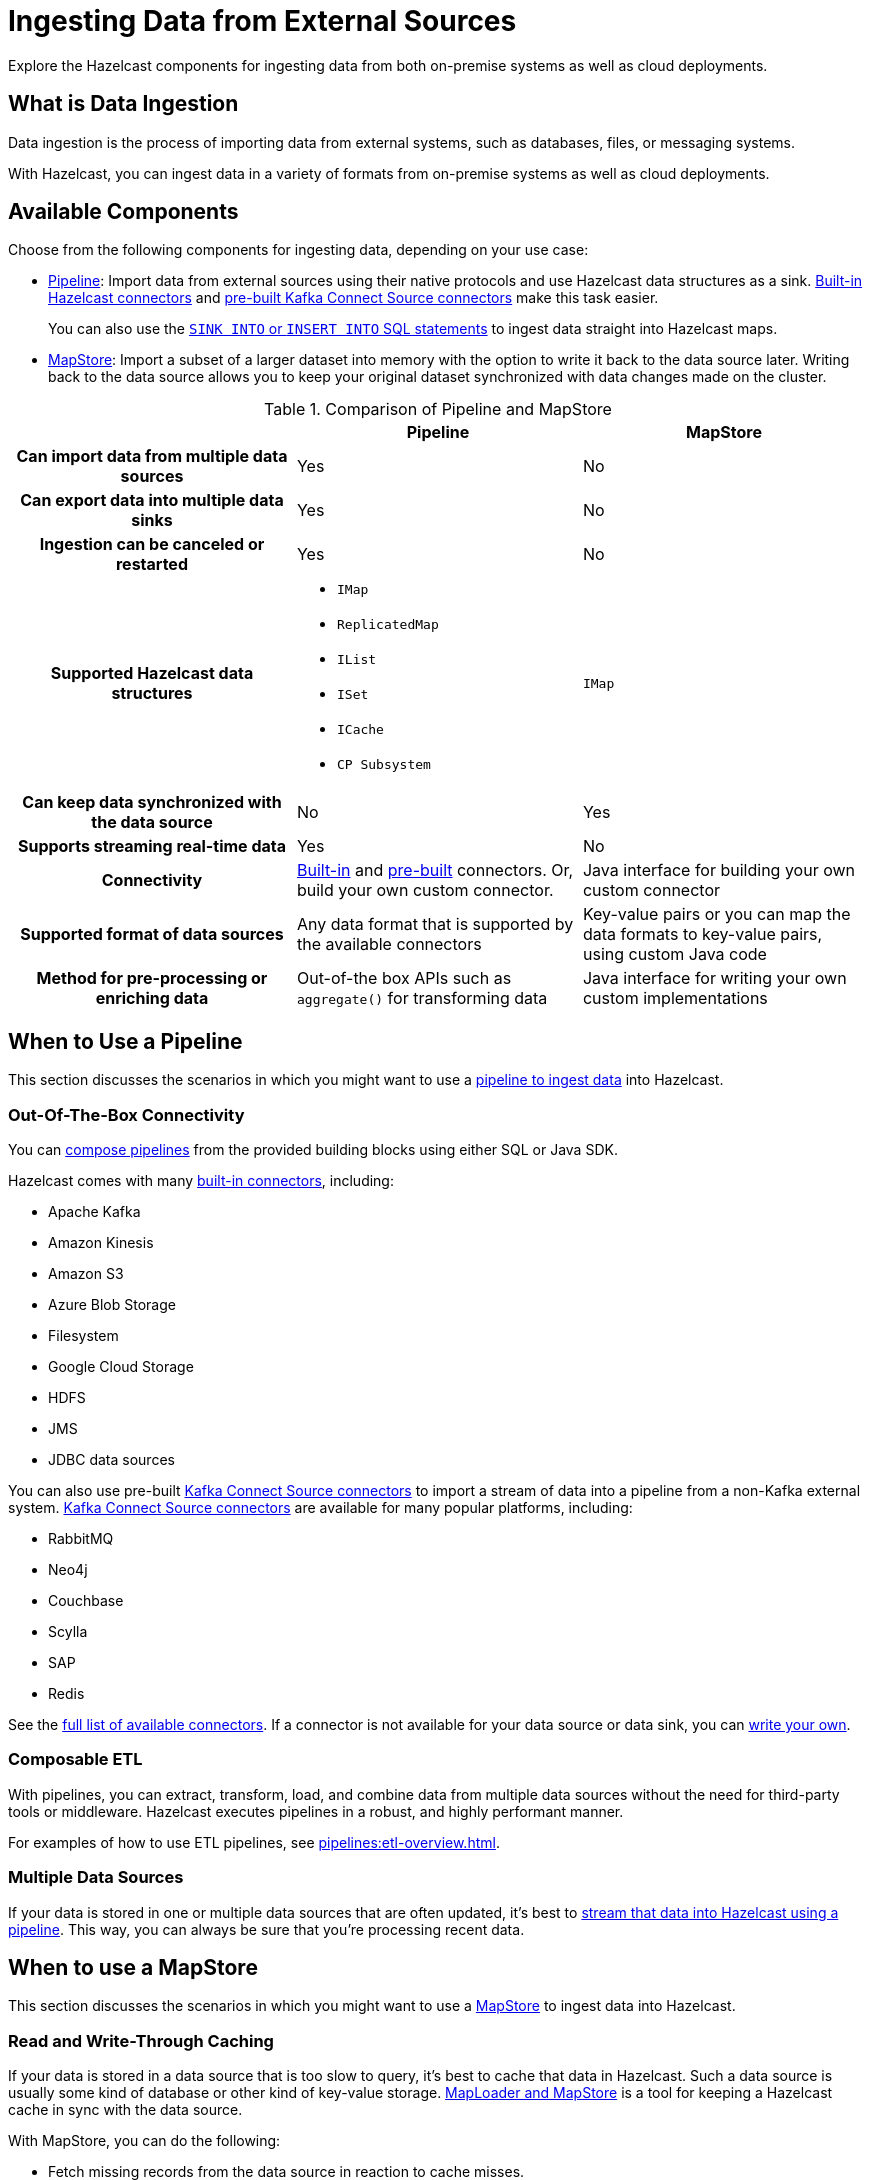 = Ingesting Data from External Sources
:description: Explore the Hazelcast components for ingesting data from both on-premise systems as well as cloud deployments.

{description}

== What is Data Ingestion

Data ingestion is the process of importing data from external systems, such as databases, files, or messaging systems.

With Hazelcast, you can ingest data in a variety of formats from on-premise systems as well as cloud deployments.

== Available Components

Choose from the following components for ingesting data, depending on your use case:

- xref:pipelines:overview.adoc[Pipeline]: Import data from external sources using their native protocols and use Hazelcast data structures as a sink. xref:integrate:connectors.adoc[Built-in Hazelcast connectors] and xref:integrate:kafka-connect-connectors.adoc[pre-built Kafka Connect Source connectors] make this task easier. 
+
You can also use the xref:sql:sink-into.adoc[`SINK INTO` or `INSERT INTO` SQL statements] to ingest data straight into Hazelcast maps.

- xref:mapstore:working-with-external-data.adoc[MapStore]: Import a subset of a larger dataset into memory with the option to write it back to the data source later. Writing back to the data source allows you to keep your original dataset synchronized with data changes made on the cluster. 

[cols="h,a,a"]
.Comparison of Pipeline and MapStore
|===
| |Pipeline|MapStore

|Can import data from multiple data sources
|Yes
|No

|Can export data into multiple data sinks
|Yes
|No

|Ingestion can be canceled or restarted
|Yes
|No

|Supported Hazelcast data structures
|- `IMap`
- `ReplicatedMap`
- `IList`
- `ISet`
- `ICache`
- `CP Subsystem`
|`IMap`

|Can keep data synchronized with the data source
|No
|Yes

|Supports streaming real-time data
|Yes
|No

|Connectivity
|xref:integrate:connectors.adoc[Built-in] and xref:integrate:kafka-connect-connectors.adoc[pre-built] connectors. Or, build your own custom connector.
|Java interface for building your own custom connector

|Supported format of data sources
|Any data format that is supported by the available connectors
|Key-value pairs or you can map the data formats to key-value pairs, using custom Java code

|Method for pre-processing or enriching data
|Out-of-the box APIs such as `aggregate()` for transforming data
|Java interface for writing your own custom implementations
|===

== When to Use a Pipeline

This section discusses the scenarios in which you might want to use a xref:pipelines:ingesting-from-sources.adoc[pipeline to ingest data] into Hazelcast.

=== Out-Of-The-Box Connectivity

You can xref:pipelines:overview.adoc[compose pipelines] from the provided building blocks using either SQL or Java SDK. 

Hazelcast comes with many xref:integrate:connectors.adoc[built-in connectors], including:

- Apache Kafka
- Amazon Kinesis
- Amazon S3
- Azure Blob Storage
- Filesystem
- Google Cloud Storage
- HDFS
- JMS
- JDBC data sources

You can also use pre-built xref:integrate:kafka-connect-connectors.adoc[Kafka Connect Source connectors] to import a stream of data into a pipeline from a non-Kafka external system. link:https://www.confluent.io/hub/[Kafka Connect Source connectors] are available for many popular platforms, including:

- RabbitMQ
- Neo4j
- Couchbase
- Scylla
- SAP
- Redis

See the xref:pipelines:sources-sinks.adoc[full list of available connectors]. If a connector is not available for your data source or data sink, you can xref:pipelines:custom-stream-source.adoc[write your own].

=== Composable ETL

With pipelines, you can extract, transform, load, and combine data from multiple data sources without the need for third-party tools or middleware. Hazelcast executes pipelines in a robust, and highly performant manner.

For examples of how to use ETL pipelines, see xref:pipelines:etl-overview.adoc[].

=== Multiple Data Sources

If your data is stored in one or multiple data sources that are often updated, it's best to xref:pipelines:building-pipelines.adoc[stream that data into Hazelcast using a pipeline]. This way, you can always be sure that you're processing recent data.
 
== When to use a MapStore

This section discusses the scenarios in which you might want to use a xref:mapstore:working-with-external-data.adoc[MapStore] to ingest data into Hazelcast.

=== Read and Write-Through Caching

If your data is stored in a data source that is too slow to query, it's best to cache that data in Hazelcast. Such a data source is usually some kind of database or other kind of key-value storage. xref:mapstore:working-with-external-data.adoc[MapLoader and MapStore] is a tool for keeping a Hazelcast cache in sync with the data source.

With MapStore, you can do the following:

- Fetch missing records from the data source in reaction to cache misses.
- Push cache changes back to the original data store.
- Hydrate the cache upon startup to prevent poor performance caused by many cache misses.
- Pre-process or enrich data in real time before ingesting it by writing custom Java code.

== Related Resources

To learn more about pipelines, see the following resources:

- link:https://github.com/hazelcast/hazelcast-code-samples/tree/master/jet/files-cloud/src/main/java/com/hazelcast/samples/jet/files/cloud[Cloud Storage ingestion example^]
- link:https://github.com/hazelcast/hazelcast-code-samples/blob/master/jet/jdbc/src/main/java/com/hazelcast/samples/jet/jdbc/JdbcSource.java[MySQL ingestion example^]

To learn more about MapStore, see the following resources:

- link:https://github.com/hazelcast/hazelcast-code-samples/blob/master/distributed-map/mapstore/src/main/java/LoadAll.java[MapLoader/MapStore reference example^]
- link:https://github.com/thejasbabu/hazelcast-mongo-mapstore[MongoDB example^] (community)


